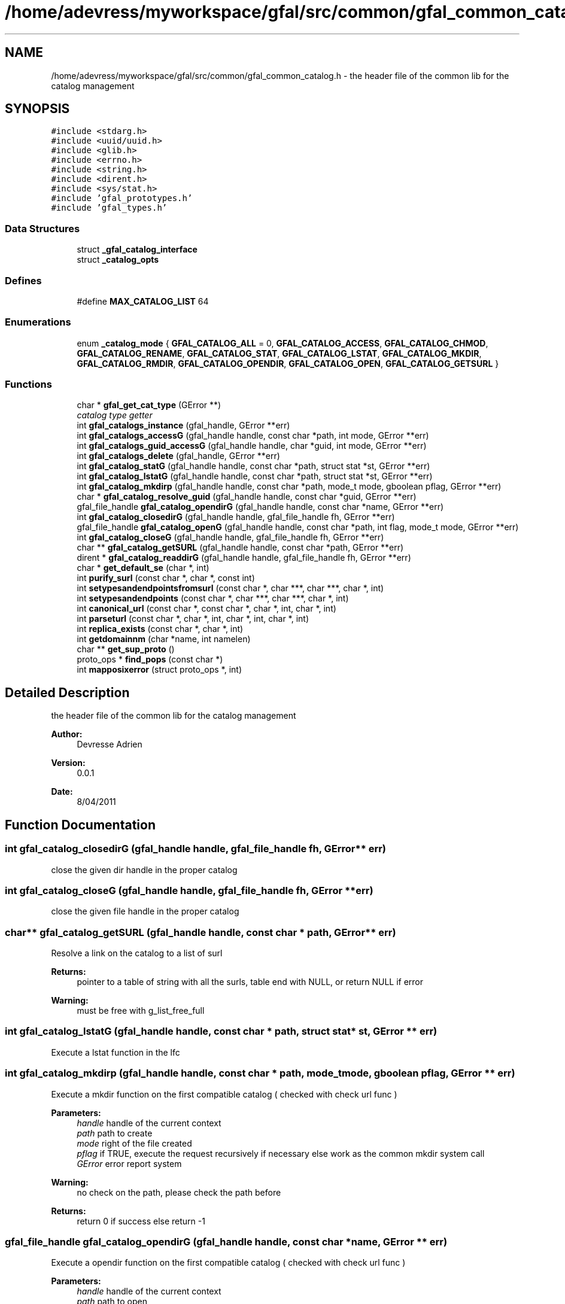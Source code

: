 .TH "/home/adevress/myworkspace/gfal/src/common/gfal_common_catalog.h" 3 "8 Jun 2011" "Version 1.90" "CERN org.glite.Gfal" \" -*- nroff -*-
.ad l
.nh
.SH NAME
/home/adevress/myworkspace/gfal/src/common/gfal_common_catalog.h \- the header file of the common lib for the catalog management 
.SH SYNOPSIS
.br
.PP
\fC#include <stdarg.h>\fP
.br
\fC#include <uuid/uuid.h>\fP
.br
\fC#include <glib.h>\fP
.br
\fC#include <errno.h>\fP
.br
\fC#include <string.h>\fP
.br
\fC#include <dirent.h>\fP
.br
\fC#include <sys/stat.h>\fP
.br
\fC#include 'gfal_prototypes.h'\fP
.br
\fC#include 'gfal_types.h'\fP
.br

.SS "Data Structures"

.in +1c
.ti -1c
.RI "struct \fB_gfal_catalog_interface\fP"
.br
.ti -1c
.RI "struct \fB_catalog_opts\fP"
.br
.in -1c
.SS "Defines"

.in +1c
.ti -1c
.RI "#define \fBMAX_CATALOG_LIST\fP   64"
.br
.in -1c
.SS "Enumerations"

.in +1c
.ti -1c
.RI "enum \fB_catalog_mode\fP { \fBGFAL_CATALOG_ALL\fP = 0, \fBGFAL_CATALOG_ACCESS\fP, \fBGFAL_CATALOG_CHMOD\fP, \fBGFAL_CATALOG_RENAME\fP, \fBGFAL_CATALOG_STAT\fP, \fBGFAL_CATALOG_LSTAT\fP, \fBGFAL_CATALOG_MKDIR\fP, \fBGFAL_CATALOG_RMDIR\fP, \fBGFAL_CATALOG_OPENDIR\fP, \fBGFAL_CATALOG_OPEN\fP, \fBGFAL_CATALOG_GETSURL\fP }"
.br
.in -1c
.SS "Functions"

.in +1c
.ti -1c
.RI "char * \fBgfal_get_cat_type\fP (GError **)"
.br
.RI "\fIcatalog type getter \fP"
.ti -1c
.RI "int \fBgfal_catalogs_instance\fP (gfal_handle, GError **err)"
.br
.ti -1c
.RI "int \fBgfal_catalogs_accessG\fP (gfal_handle handle, const char *path, int mode, GError **err)"
.br
.ti -1c
.RI "int \fBgfal_catalogs_guid_accessG\fP (gfal_handle handle, char *guid, int mode, GError **err)"
.br
.ti -1c
.RI "int \fBgfal_catalogs_delete\fP (gfal_handle, GError **err)"
.br
.ti -1c
.RI "int \fBgfal_catalog_statG\fP (gfal_handle handle, const char *path, struct stat *st, GError **err)"
.br
.ti -1c
.RI "int \fBgfal_catalog_lstatG\fP (gfal_handle handle, const char *path, struct stat *st, GError **err)"
.br
.ti -1c
.RI "int \fBgfal_catalog_mkdirp\fP (gfal_handle handle, const char *path, mode_t mode, gboolean pflag, GError **err)"
.br
.ti -1c
.RI "char * \fBgfal_catalog_resolve_guid\fP (gfal_handle handle, const char *guid, GError **err)"
.br
.ti -1c
.RI "gfal_file_handle \fBgfal_catalog_opendirG\fP (gfal_handle handle, const char *name, GError **err)"
.br
.ti -1c
.RI "int \fBgfal_catalog_closedirG\fP (gfal_handle handle, gfal_file_handle fh, GError **err)"
.br
.ti -1c
.RI "gfal_file_handle \fBgfal_catalog_openG\fP (gfal_handle handle, const char *path, int flag, mode_t mode, GError **err)"
.br
.ti -1c
.RI "int \fBgfal_catalog_closeG\fP (gfal_handle handle, gfal_file_handle fh, GError **err)"
.br
.ti -1c
.RI "char ** \fBgfal_catalog_getSURL\fP (gfal_handle handle, const char *path, GError **err)"
.br
.ti -1c
.RI "dirent * \fBgfal_catalog_readdirG\fP (gfal_handle handle, gfal_file_handle fh, GError **err)"
.br
.ti -1c
.RI "char * \fBget_default_se\fP (char *, int)"
.br
.ti -1c
.RI "int \fBpurify_surl\fP (const char *, char *, const int)"
.br
.ti -1c
.RI "int \fBsetypesandendpointsfromsurl\fP (const char *, char ***, char ***, char *, int)"
.br
.ti -1c
.RI "int \fBsetypesandendpoints\fP (const char *, char ***, char ***, char *, int)"
.br
.ti -1c
.RI "int \fBcanonical_url\fP (const char *, const char *, char *, int, char *, int)"
.br
.ti -1c
.RI "int \fBparseturl\fP (const char *, char *, int, char *, int, char *, int)"
.br
.ti -1c
.RI "int \fBreplica_exists\fP (const char *, char *, int)"
.br
.ti -1c
.RI "int \fBgetdomainnm\fP (char *name, int namelen)"
.br
.ti -1c
.RI "char ** \fBget_sup_proto\fP ()"
.br
.ti -1c
.RI "proto_ops * \fBfind_pops\fP (const char *)"
.br
.ti -1c
.RI "int \fBmapposixerror\fP (struct proto_ops *, int)"
.br
.in -1c
.SH "Detailed Description"
.PP 
the header file of the common lib for the catalog management 

\fBAuthor:\fP
.RS 4
Devresse Adrien 
.RE
.PP
\fBVersion:\fP
.RS 4
0.0.1 
.RE
.PP
\fBDate:\fP
.RS 4
8/04/2011 
.RE
.PP

.SH "Function Documentation"
.PP 
.SS "int gfal_catalog_closedirG (gfal_handle handle, gfal_file_handle fh, GError ** err)"
.PP
close the given dir handle in the proper catalog 
.SS "int gfal_catalog_closeG (gfal_handle handle, gfal_file_handle fh, GError ** err)"
.PP
close the given file handle in the proper catalog 
.SS "char** gfal_catalog_getSURL (gfal_handle handle, const char * path, GError ** err)"
.PP
Resolve a link on the catalog to a list of surl 
.PP
\fBReturns:\fP
.RS 4
pointer to a table of string with all the surls, table end with NULL, or return NULL if error 
.RE
.PP
\fBWarning:\fP
.RS 4
must be free with g_list_free_full 
.RE
.PP

.SS "int gfal_catalog_lstatG (gfal_handle handle, const char * path, struct stat * st, GError ** err)"
.PP
Execute a lstat function in the lfc 
.SS "int gfal_catalog_mkdirp (gfal_handle handle, const char * path, mode_t mode, gboolean pflag, GError ** err)"
.PP
Execute a mkdir function on the first compatible catalog ( checked with check url func ) 
.PP
\fBParameters:\fP
.RS 4
\fIhandle\fP handle of the current context 
.br
\fIpath\fP path to create 
.br
\fImode\fP right of the file created 
.br
\fIpflag\fP if TRUE, execute the request recursively if necessary else work as the common mkdir system call 
.br
\fIGError\fP error report system 
.RE
.PP
\fBWarning:\fP
.RS 4
no check on the path, please check the path before 
.RE
.PP
\fBReturns:\fP
.RS 4
return 0 if success else return -1 
.RE
.PP

.SS "gfal_file_handle gfal_catalog_opendirG (gfal_handle handle, const char * name, GError ** err)"
.PP
Execute a opendir function on the first compatible catalog ( checked with check url func ) 
.PP
\fBParameters:\fP
.RS 4
\fIhandle\fP handle of the current context 
.br
\fIpath\fP path to open 
.br
\fIGError\fP error report system 
.RE
.PP
\fBReturns:\fP
.RS 4
gfal_file_handle pointer given to the handle or NULL if error 
.RE
.PP

.SS "gfal_file_handle gfal_catalog_openG (gfal_handle handle, const char * path, int flag, mode_t mode, GError ** err)"
.PP
open the file specified by path on the proper catalog with the specified flag and mode 
.SS "struct dirent* gfal_catalog_readdirG (gfal_handle handle, gfal_file_handle fh, GError ** err)"
.PP
execute a readdir for the given file handle on the appropriate catalog 
.SS "int gfal_catalog_statG (gfal_handle handle, const char * path, struct stat * st, GError ** err)"
.PP
Execute a stat function on the lfc catalog 
.SS "int gfal_catalogs_accessG (gfal_handle handle, const char * path, int mode, GError ** err)"
.PP
Execute an access function on the first catalog compatible in the catalog list return the result of the first valid catalog for a given URL 
.PP
\fBReturns:\fP
.RS 4
result of the access method or -1 if error and set GError with the correct value error : EPROTONOSUPPORT means that the URL is not matched by a catalog 
.RE
.PP

.SS "int gfal_catalogs_delete (gfal_handle handle, GError ** err)"
.PP
Delete all instance of catalogs 
.SS "int gfal_catalogs_instance (gfal_handle handle, GError ** err)"
.PP
Instance all catalogs for use if it's not the case return the number of catalog available 
.SS "char* gfal_get_cat_type (GError **)"
.PP
catalog type getter 
.PP
\fBReturns:\fP
.RS 4
return a string of the type of the catalog return NULL if an error occured and set the GError correctly 
.RE
.PP

.SH "Author"
.PP 
Generated automatically by Doxygen for CERN org.glite.Gfal from the source code.
